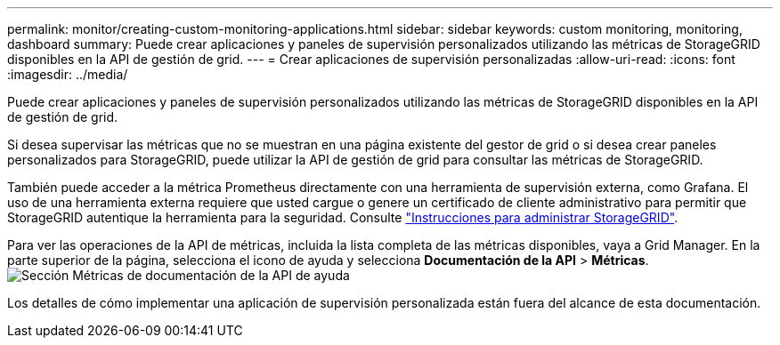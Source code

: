 ---
permalink: monitor/creating-custom-monitoring-applications.html 
sidebar: sidebar 
keywords: custom monitoring, monitoring, dashboard 
summary: Puede crear aplicaciones y paneles de supervisión personalizados utilizando las métricas de StorageGRID disponibles en la API de gestión de grid. 
---
= Crear aplicaciones de supervisión personalizadas
:allow-uri-read: 
:icons: font
:imagesdir: ../media/


[role="lead"]
Puede crear aplicaciones y paneles de supervisión personalizados utilizando las métricas de StorageGRID disponibles en la API de gestión de grid.

Si desea supervisar las métricas que no se muestran en una página existente del gestor de grid o si desea crear paneles personalizados para StorageGRID, puede utilizar la API de gestión de grid para consultar las métricas de StorageGRID.

También puede acceder a la métrica Prometheus directamente con una herramienta de supervisión externa, como Grafana. El uso de una herramienta externa requiere que usted cargue o genere un certificado de cliente administrativo para permitir que StorageGRID autentique la herramienta para la seguridad. Consulte link:../admin/index.html["Instrucciones para administrar StorageGRID"].

Para ver las operaciones de la API de métricas, incluida la lista completa de las métricas disponibles, vaya a Grid Manager. En la parte superior de la página, selecciona el icono de ayuda y selecciona *Documentación de la API* > *Métricas*. image:../media/help_api_docs_metrics.png["Sección Métricas de documentación de la API de ayuda"]

Los detalles de cómo implementar una aplicación de supervisión personalizada están fuera del alcance de esta documentación.
